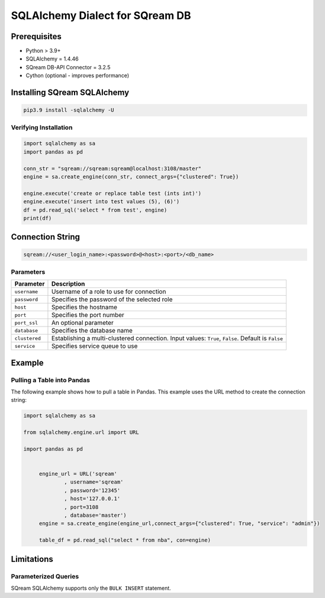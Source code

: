 **********************************
SQLAlchemy Dialect for SQream DB
**********************************

Prerequisites
================

* Python > 3.9+
* SQLAlchemy = 1.4.46
* SQream DB-API Connector = 3.2.5
* Cython (optional - improves performance)

Installing SQream SQLAlchemy
=============================

.. code-block:: shell

    pip3.9 install -sqlalchemy -U

Verifying Installation
------------------------

.. code-block:: python

    import sqlalchemy as sa
    import pandas as pd
                  
    conn_str = "sqream://sqream:sqream@localhost:3108/master"                                                  
    engine = sa.create_engine(conn_str, connect_args={"clustered": True}) 

    engine.execute('create or replace table test (ints int)')
    engine.execute('insert into test values (5), (6)')
    df = pd.read_sql('select * from test', engine)
    print(df)

Connection String 
=====================

.. code-block:: shell

    sqream://<user_login_name>:<password>@<host>:<port>/<db_name>

Parameters
------------

.. list-table:: 
   :widths: auto
   :header-rows: 1
   
   * - Parameter
     - Description
   * - ``username``
     - Username of a role to use for connection
   * - ``password``
     - Specifies the password of the selected role
   * - ``host``
     - Specifies the hostname
   * - ``port``
     - Specifies the port number
   * - ``port_ssl``
     - An optional parameter
   * - ``database``
     - Specifies the database name 
   * - ``clustered``
     - Establishing a multi-clustered connection. Input values: ``True``, ``False``. Default is ``False``
   * - ``service``
     - Specifies service queue to use

Example
=========

Pulling a Table into Pandas
---------------------------

The following example shows how to pull a table in Pandas. This example uses the URL method to create the connection string:

.. code-block:: python

   import sqlalchemy as sa
   
   from sqlalchemy.engine.url import URL
   
   import pandas as pd


	engine_url = URL('sqream'
		, username='sqream'
		, password='12345'
		, host='127.0.0.1'
		, port=3108
		, database='master')
	engine = sa.create_engine(engine_url,connect_args={"clustered": True, "service": "admin"})
	   
	table_df = pd.read_sql("select * from nba", con=engine)

Limitations
=============

Parameterized Queries
-----------------------

SQream SQLAlchemy supports only the ``BULK INSERT`` statement.

















